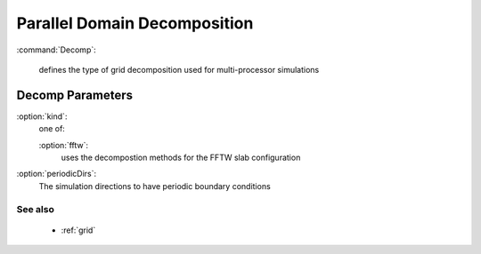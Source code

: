 .. _decomp:

Parallel Domain Decomposition
-------------------------------

:command:`Decomp`:

    defines the type of grid decomposition used for multi-processor simulations


Decomp Parameters
^^^^^^^^^^^^^^^^^^^^^^^^^^^^^
    
:option:`kind`:
    one of:

    :option:`fftw`:
        uses the decompostion methods for the FFTW slab configuration

:option:`periodicDirs`:
    The simulation directions to have periodic boundary conditions

        
See also
~~~~~~~~~~~~

    - :ref:`grid`
